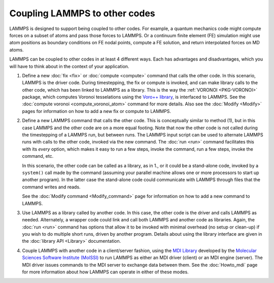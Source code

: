 Coupling LAMMPS to other codes
==============================

LAMMPS is designed to support being coupled to other codes.  For
example, a quantum mechanics code might compute forces on a subset of
atoms and pass those forces to LAMMPS.  Or a continuum finite element
(FE) simulation might use atom positions as boundary conditions on FE
nodal points, compute a FE solution, and return interpolated forces on
MD atoms.

LAMMPS can be coupled to other codes in at least 4 different ways.  Each
has advantages and disadvantages, which you will have to think about in
the context of your application.

1. Define a new :doc:`fix <fix>` or :doc:`compute <compute>` command
   that calls the other code.  In this scenario, LAMMPS is the driver
   code.  During timestepping, the fix or compute is invoked, and can
   make library calls to the other code, which has been linked to LAMMPS
   as a library.  This is the way the :ref:`VORONOI <PKG-VORONOI>`
   package, which computes Voronoi tesselations using the `Voro++
   library <https://math.lbl.gov/voro++>`_, is interfaced to LAMMPS.  See
   the :doc:`compute voronoi <compute_voronoi_atom>` command for more
   details.  Also see the :doc:`Modify <Modify>` pages for information
   on how to add a new fix or compute to LAMMPS.

.. spacer

2. Define a new LAMMPS command that calls the other code.  This is
   conceptually similar to method (1), but in this case LAMMPS and the
   other code are on a more equal footing.  Note that now the other code
   is not called during the timestepping of a LAMMPS run, but between
   runs.  The LAMMPS input script can be used to alternate LAMMPS runs
   with calls to the other code, invoked via the new command.  The
   :doc:`run <run>` command facilitates this with its *every* option,
   which makes it easy to run a few steps, invoke the command, run a few
   steps, invoke the command, etc.

   In this scenario, the other code can be called as a library, as in
   1., or it could be a stand-alone code, invoked by a ``system()`` call
   made by the command (assuming your parallel machine allows one or
   more processors to start up another program).  In the latter case the
   stand-alone code could communicate with LAMMPS through files that the
   command writes and reads.

   See the :doc:`Modify command <Modify_command>` page for information
   on how to add a new command to LAMMPS.

.. spacer

3. Use LAMMPS as a library called by another code.  In this case, the
   other code is the driver and calls LAMMPS as needed.  Alternately, a
   wrapper code could link and call both LAMMPS and another code as
   libraries.  Again, the :doc:`run <run>` command has options that
   allow it to be invoked with minimal overhead (no setup or clean-up)
   if you wish to do multiple short runs, driven by another program.
   Details about using the library interface are given in the
   :doc:`library API <Library>` documentation.

.. spacer

4. Couple LAMMPS with another code in a client/server fashion, using the
   `MDI Library <https://molssi-mdi.github.io/MDI_Library/html/index.html>`_
   developed by the `Molecular Sciences Software Institute (MolSSI)
   <https://molssi.org>`_ to run LAMMPS as either an MDI driver (client)
   or an MDI engine (server).  The MDI driver issues commands to the MDI
   server to exchange data between them.  See the :doc:`Howto_mdi` page for
   more information about how LAMMPS can operate in either of these modes.
